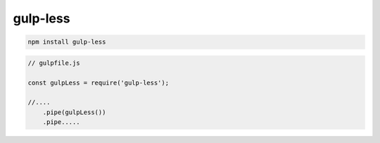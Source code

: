 gulp-less
=========

.. code-block:: sh

    npm install gulp-less

.. code-block:: js

    // gulpfile.js

    const gulpLess = require('gulp-less');

    //....
        .pipe(gulpLess())
        .pipe.....